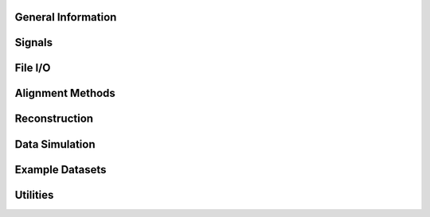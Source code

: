 .. Primary API
.. ===========

.. .. python-apigen-group:: api

General Information
===================

Signals
=======

.. python-apigen-group:: signals

File I/O
========

.. python-apigen-group:: io


Alignment Methods
=================

.. python-apigen-group:: align

Reconstruction
==============

.. python-apigen-group:: recon

Data Simulation
===============

.. python-apigen-group:: simulation

Example Datasets
================

.. python-apigen-group:: datasets


Utilities
=========

.. python-apigen-group:: utilities
